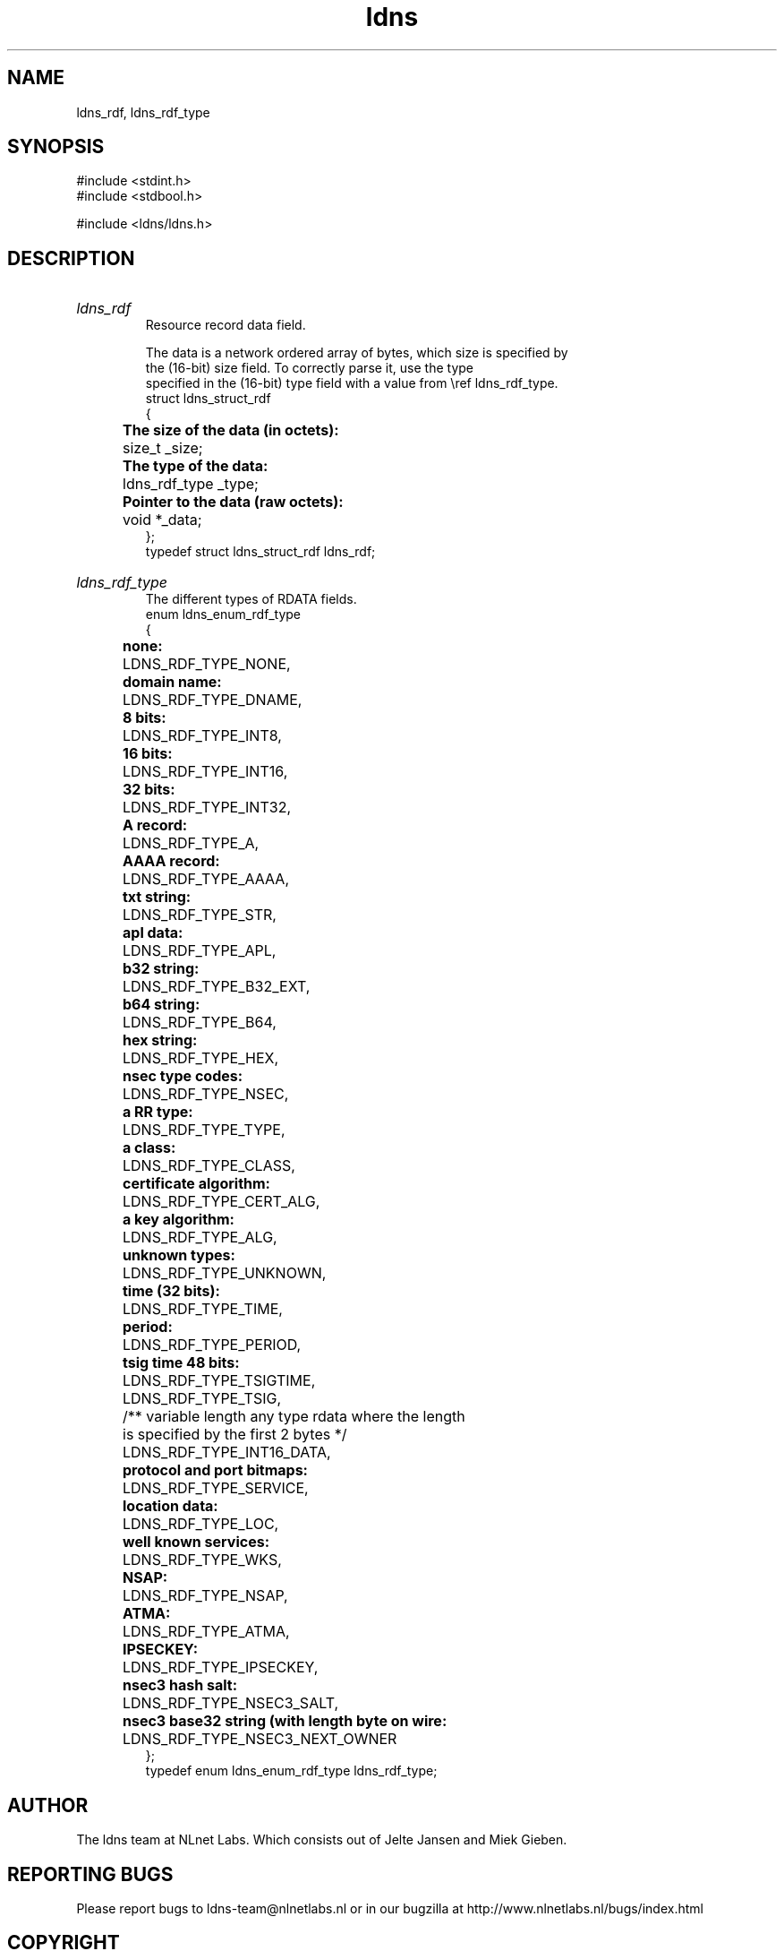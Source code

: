 .TH ldns 3 "30 May 2006"
.SH NAME
ldns_rdf, ldns_rdf_type

.SH SYNOPSIS
#include <stdint.h>
.br
#include <stdbool.h>
.br
.PP
#include <ldns/ldns.h>
.PP

.SH DESCRIPTION
.HP
\fIldns_rdf\fR
.br
Resource record data field.
.br

.br
The data is a network ordered array of bytes, which size is specified by
.br
the (16-bit) size field. To correctly parse it, use the type
.br
specified in the (16-bit) type field with a value from \\ref ldns_rdf_type.
.br
struct ldns_struct_rdf
.br
{
.br
	\fBThe size of the data (in octets):\fR
.br
	size_t _size;
.br
	\fBThe type of the data:\fR
.br
	ldns_rdf_type _type;
.br
	\fBPointer to the data (raw octets):\fR
.br
	void  *_data;
.br
};
.br
typedef struct ldns_struct_rdf ldns_rdf;
.PP
.HP
\fIldns_rdf_type\fR
.br
The different types of RDATA fields.
.br
enum ldns_enum_rdf_type
.br
{
.br
	\fBnone:\fR
.br
	LDNS_RDF_TYPE_NONE,
.br
	\fBdomain name:\fR
.br
	LDNS_RDF_TYPE_DNAME,
.br
	\fB8 bits:\fR
.br
	LDNS_RDF_TYPE_INT8,
.br
	\fB16 bits:\fR
.br
	LDNS_RDF_TYPE_INT16,
.br
	\fB32 bits:\fR
.br
	LDNS_RDF_TYPE_INT32,
.br
	\fBA record:\fR
.br
	LDNS_RDF_TYPE_A,
.br
	\fBAAAA record:\fR
.br
	LDNS_RDF_TYPE_AAAA,
.br
	\fBtxt string:\fR
.br
	LDNS_RDF_TYPE_STR,
.br
	\fBapl data:\fR
.br
	LDNS_RDF_TYPE_APL,
.br
	\fBb32 string:\fR
.br
	LDNS_RDF_TYPE_B32_EXT,
.br
	\fBb64 string:\fR
.br
	LDNS_RDF_TYPE_B64,
.br
	\fBhex string:\fR
.br
	LDNS_RDF_TYPE_HEX,
.br
	\fBnsec type codes:\fR
.br
	LDNS_RDF_TYPE_NSEC,
.br
	\fBa RR type:\fR
.br
	LDNS_RDF_TYPE_TYPE,
.br
	\fBa class:\fR
.br
	LDNS_RDF_TYPE_CLASS,
.br
	\fBcertificate algorithm:\fR
.br
	LDNS_RDF_TYPE_CERT_ALG,
.br
	\fBa key algorithm:\fR
.br
	LDNS_RDF_TYPE_ALG,
.br
	\fBunknown types:\fR
.br
	LDNS_RDF_TYPE_UNKNOWN,
.br
	\fBtime (32 bits):\fR
.br
	LDNS_RDF_TYPE_TIME,
.br
	\fBperiod:\fR
.br
	LDNS_RDF_TYPE_PERIOD,
.br
	\fBtsig time 48 bits:\fR
.br
	LDNS_RDF_TYPE_TSIGTIME,
.br
	LDNS_RDF_TYPE_TSIG,
.br
	/** variable length any type rdata where the length
.br
	    is specified by the first 2 bytes */
.br
	LDNS_RDF_TYPE_INT16_DATA,
.br
	\fBprotocol and port bitmaps:\fR
.br
	LDNS_RDF_TYPE_SERVICE,
.br
	\fBlocation data:\fR
.br
	LDNS_RDF_TYPE_LOC,
.br
	\fBwell known services:\fR
.br
	LDNS_RDF_TYPE_WKS,
.br
	\fBNSAP:\fR
.br
	LDNS_RDF_TYPE_NSAP,
.br
	\fBATMA:\fR
.br
	LDNS_RDF_TYPE_ATMA,
.br
	\fBIPSECKEY:\fR
.br
	LDNS_RDF_TYPE_IPSECKEY,
.br
	\fBnsec3 hash salt:\fR
.br
	LDNS_RDF_TYPE_NSEC3_SALT,
.br
	\fBnsec3 base32 string (with length byte on wire:\fR
.br
	LDNS_RDF_TYPE_NSEC3_NEXT_OWNER
.br
};
.br
typedef enum ldns_enum_rdf_type ldns_rdf_type;
.PP
.SH AUTHOR
The ldns team at NLnet Labs. Which consists out of
Jelte Jansen and Miek Gieben.

.SH REPORTING BUGS
Please report bugs to ldns-team@nlnetlabs.nl or in 
our bugzilla at
http://www.nlnetlabs.nl/bugs/index.html

.SH COPYRIGHT
Copyright (c) 2004 - 2006 NLnet Labs.
.PP
Licensed under the BSD License. There is NO warranty; not even for
MERCHANTABILITY or
FITNESS FOR A PARTICULAR PURPOSE.

.SH SEE ALSO
\fIldns_rdf_set_size\fR, \fIldns_rdf_set_type\fR, \fIldns_rdf_set_data\fR, \fIldns_rdf_size\fR, \fIldns_rdf_get_type\fR, \fIldns_rdf_data\fR, \fIldns_rdf_compare\fR, \fIldns_rdf_new\fR, \fIldns_rdf_clone\fR, \fIldns_rdf_new_frm_data\fR, \fIldns_rdf_new_frm_str\fR, \fIldns_rdf_new_frm_fp\fR, \fIldns_rdf_free\fR, \fIldns_rdf_deep_free\fR, \fIldns_rdf_print\fR, \fIldns_native2rdf_int8\fR, \fIldns_native2rdf_int16\fR, \fIldns_native2rdf_int32\fR, \fIldns_native2rdf_int16_data\fR, \fIldns_rdf2native_int8\fR, \fIldns_rdf2native_int16\fR, \fIldns_rdf2native_int32\fR, \fIldns_rdf2native_sockaddr_storage\fR, \fIldns_rdf2native_time_t\fR, \fIldns_native2rdf_int8\fR, \fIldns_native2rdf_int16\fR, \fIldns_native2rdf_int32\fR, \fIldns_native2rdf_int16_data\fR, \fIldns_rdf2native_int8\fR, \fIldns_rdf2native_int16\fR, \fIldns_rdf2native_int32\fR, \fIldns_rdf2native_sockaddr_storage\fR, \fIldns_rdf2native_time_t\fR, \fIldns_native2rdf_int8\fR, \fIldns_native2rdf_int16\fR, \fIldns_native2rdf_int32\fR, \fIldns_native2rdf_int16_data\fR, \fIldns_rdf2native_int8\fR, \fIldns_rdf2native_int16\fR, \fIldns_rdf2native_int32\fR, \fIldns_rdf2native_sockaddr_storage\fR, \fIldns_rdf2native_time_t\fR.
And \fBperldoc Net::DNS\fR, \fBRFC1034\fR,
\fBRFC1035\fR, \fBRFC4033\fR, \fBRFC4034\fR  and \fBRFC4035\fR.
.SH REMARKS
This manpage was automaticly generated from the ldns source code by
use of Doxygen and some perl.
